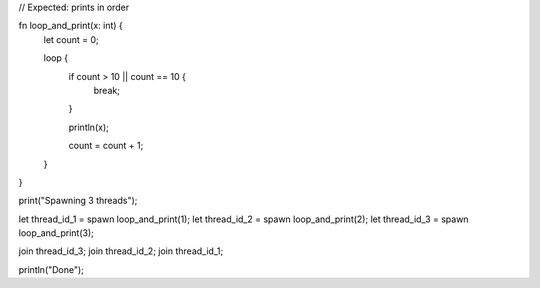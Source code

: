// Expected: prints in order

fn loop_and_print(x: int) {
    let count = 0;
    
    loop {
        if count > 10 || count  == 10 {
            break;
        }
        
        println(x);
        
        count = count + 1;
    }
}

print("Spawning 3 threads");

let thread_id_1 = spawn loop_and_print(1);
let thread_id_2 = spawn loop_and_print(2);
let thread_id_3 = spawn loop_and_print(3);

join thread_id_3;
join thread_id_2;
join thread_id_1;

println("Done");
